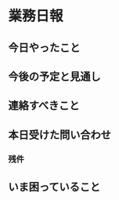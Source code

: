 # -*- coding:utf-8-unix mode:org -*-


* 業務日報

** 今日やったこと

** 今後の予定と見通し

** 連絡すべきこと

** 本日受けた問い合わせ

*** 残件

** いま困っていること

